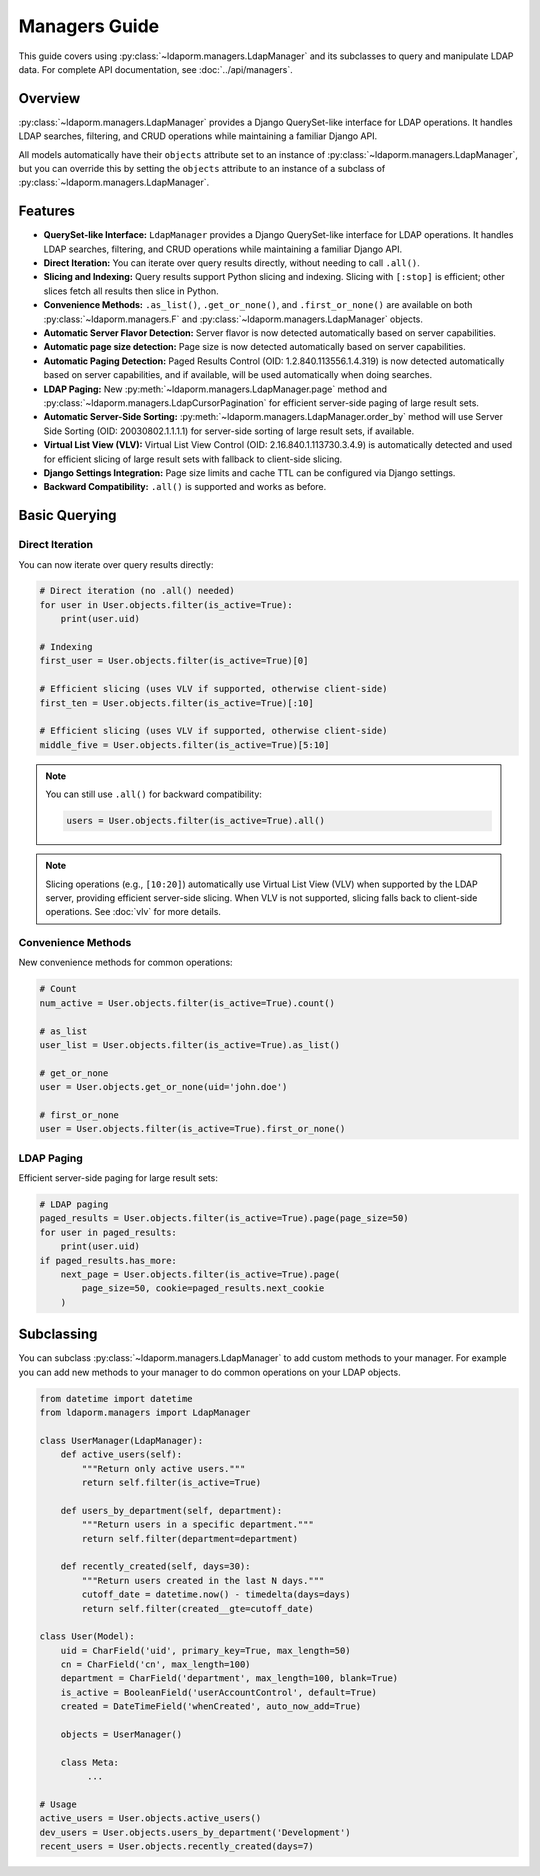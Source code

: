 Managers Guide
==============

This guide covers using :py:class:`~ldaporm.managers.LdapManager` and its
subclasses to query and manipulate LDAP data. For complete API documentation,
see :doc:`../api/managers`.

Overview
--------

:py:class:`~ldaporm.managers.LdapManager` provides a Django QuerySet-like
interface for LDAP operations.  It handles LDAP searches, filtering, and CRUD
operations while maintaining a familiar Django API.

All models automatically have their ``objects`` attribute set to an instance of
:py:class:`~ldaporm.managers.LdapManager`, but you can override this by
setting the ``objects`` attribute to an instance of a subclass of
:py:class:`~ldaporm.managers.LdapManager`.

Features
--------

- **QuerySet-like Interface:** ``LdapManager`` provides a Django QuerySet-like interface for LDAP operations.  It handles LDAP searches, filtering, and CRUD operations while maintaining a familiar Django API.
- **Direct Iteration:** You can iterate over query results directly, without needing to call ``.all()``.
- **Slicing and Indexing:** Query results support Python slicing and indexing. Slicing with ``[:stop]`` is efficient; other slices fetch all results then slice in Python.
- **Convenience Methods:** ``.as_list()``, ``.get_or_none()``, and ``.first_or_none()`` are available on both :py:class:`~ldaporm.managers.F` and :py:class:`~ldaporm.managers.LdapManager` objects.
- **Automatic Server Flavor Detection:** Server flavor is now detected automatically based on server capabilities.
- **Automatic page size detection:** Page size is now detected automatically based on server capabilities.
- **Automatic Paging Detection:** Paged Results Control (OID: 1.2.840.113556.1.4.319) is now detected automatically based on server capabilities, and if available, will be used automatically when doing searches.
- **LDAP Paging:** New :py:meth:`~ldaporm.managers.LdapManager.page` method and :py:class:`~ldaporm.managers.LdapCursorPagination` for efficient server-side paging of large result sets.
- **Automatic Server-Side Sorting:** :py:meth:`~ldaporm.managers.LdapManager.order_by` method will use Server Side Sorting (OID: 20030802.1.1.1.1) for server-side sorting of large result sets, if available.
- **Virtual List View (VLV):**  Virtual List View Control (OID: 2.16.840.1.113730.3.4.9) is automatically detected and used for efficient slicing of large result sets with fallback to client-side slicing.
- **Django Settings Integration:** Page size limits and cache TTL can be configured via Django settings.
- **Backward Compatibility:** ``.all()`` is supported and works as before.

.. deprecated:: 1.3.0

    Prior to version 1.3.0, the ``paged_search`` option in ``Meta.ldap_options``
    was required in order to enable paging.  This is no longer required, and
    support for the Paged Results Control is now detected automatically.

    The ``paged_search`` option in ``Meta.ldap_options`` is deprecated and will
    be ignored in this and future versions.

Basic Querying
--------------

Direct Iteration
^^^^^^^^^^^^^^^

You can now iterate over query results directly:

.. code-block:: python

   # Direct iteration (no .all() needed)
   for user in User.objects.filter(is_active=True):
       print(user.uid)

   # Indexing
   first_user = User.objects.filter(is_active=True)[0]

   # Efficient slicing (uses VLV if supported, otherwise client-side)
   first_ten = User.objects.filter(is_active=True)[:10]

   # Efficient slicing (uses VLV if supported, otherwise client-side)
   middle_five = User.objects.filter(is_active=True)[5:10]

.. note::
   You can still use ``.all()`` for backward compatibility:

   .. code-block:: python

      users = User.objects.filter(is_active=True).all()

.. note::
   Slicing operations (e.g., ``[10:20]``) automatically use Virtual List View (VLV)
   when supported by the LDAP server, providing efficient server-side slicing.
   When VLV is not supported, slicing falls back to client-side operations.
   See :doc:`vlv` for more details.

Convenience Methods
^^^^^^^^^^^^^^^^^^^

New convenience methods for common operations:

.. code-block:: python

   # Count
   num_active = User.objects.filter(is_active=True).count()

   # as_list
   user_list = User.objects.filter(is_active=True).as_list()

   # get_or_none
   user = User.objects.get_or_none(uid='john.doe')

   # first_or_none
   user = User.objects.filter(is_active=True).first_or_none()

LDAP Paging
^^^^^^^^^^^

Efficient server-side paging for large result sets:

.. code-block:: python

   # LDAP paging
   paged_results = User.objects.filter(is_active=True).page(page_size=50)
   for user in paged_results:
       print(user.uid)
   if paged_results.has_more:
       next_page = User.objects.filter(is_active=True).page(
           page_size=50, cookie=paged_results.next_cookie
       )

Subclassing
-----------

You can subclass :py:class:`~ldaporm.managers.LdapManager` to add custom
methods to your manager.  For example you can add new methods to your manager
to do common operations on your LDAP objects.

.. code-block:: python

   from datetime import datetime
   from ldaporm.managers import LdapManager

   class UserManager(LdapManager):
       def active_users(self):
           """Return only active users."""
           return self.filter(is_active=True)

       def users_by_department(self, department):
           """Return users in a specific department."""
           return self.filter(department=department)

       def recently_created(self, days=30):
           """Return users created in the last N days."""
           cutoff_date = datetime.now() - timedelta(days=days)
           return self.filter(created__gte=cutoff_date)

   class User(Model):
       uid = CharField('uid', primary_key=True, max_length=50)
       cn = CharField('cn', max_length=100)
       department = CharField('department', max_length=100, blank=True)
       is_active = BooleanField('userAccountControl', default=True)
       created = DateTimeField('whenCreated', auto_now_add=True)

       objects = UserManager()

       class Meta:
            ...

   # Usage
   active_users = User.objects.active_users()
   dev_users = User.objects.users_by_department('Development')
   recent_users = User.objects.recently_created(days=7)